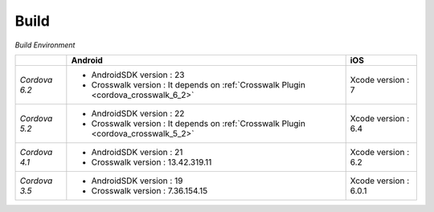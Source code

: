 .. _build_index:===============================Build===============================*Build Environment*+---------------+-------------------------------------------------------------------------------------+----------------------+|               | Android                                                                             | iOS                  |+===============+=====================================================================================+======================+| *Cordova 6.2* | - AndroidSDK version : 23                                                           | Xcode version : 7    ||               | - Crosswalk version : It depends on :ref:`Crosswalk Plugin <cordova_crosswalk_6_2>` |                      |+---------------+-------------------------------------------------------------------------------------+----------------------+| *Cordova 5.2* | - AndroidSDK version : 22                                                           | Xcode version : 6.4  ||               | - Crosswalk version : It depends on :ref:`Crosswalk Plugin <cordova_crosswalk_5_2>` |                      |+---------------+-------------------------------------------------------------------------------------+----------------------+| *Cordova 4.1* | - AndroidSDK version : 21                                                           | Xcode version : 6.2  ||               | - Crosswalk version : 13.42.319.11                                                  |                      |+---------------+-------------------------------------------------------------------------------------+----------------------+| *Cordova 3.5* | - AndroidSDK version : 19                                                           | Xcode version : 6.0.1||               | - Crosswalk version : 7.36.154.15                                                   |                      |+---------------+-------------------------------------------------------------------------------------+----------------------+.. toctree::  :maxdepth: 2    ios/index  build_android  build_winrt  build_chrome_app  build_history